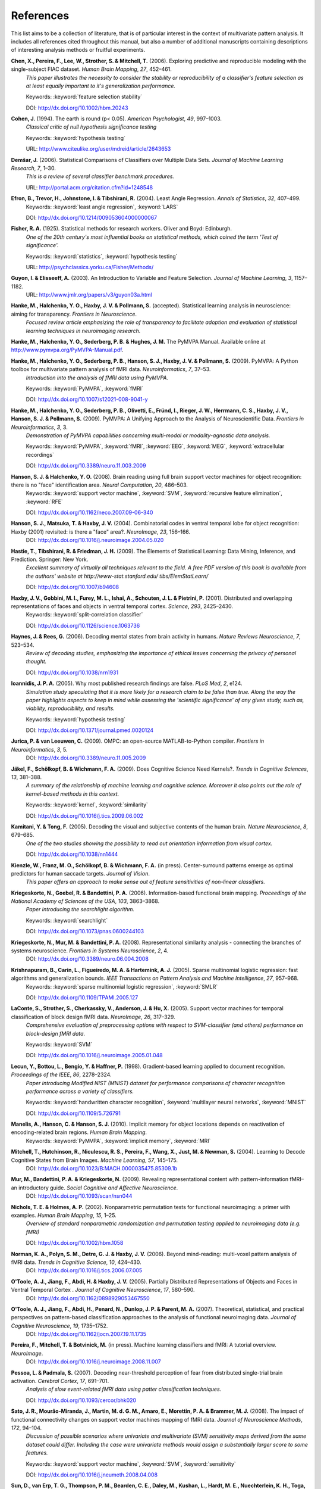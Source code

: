 .. -*- mode: rst; fill-column: 78; indent-tabs-mode: nil -*-
  #
  # THIS IS A GENERATED FILE -- DO NOT EDIT!
  #
  ### ### ### ### ### ### ### ### ### ### ### ### ### ### ### ### ### ### ###
  #
  #   See COPYING file distributed along with the PyMVPA package for the
  #   copyright and license terms.
  #
  ### ### ### ### ### ### ### ### ### ### ### ### ### ### ### ### ### ### ###

.. index:: references

.. _chap_references:

**********
References
**********

This list aims to be a collection of literature, that is of particular interest
in the context of multivariate pattern analysis. It includes all references
cited throughout this manual, but also a number of additional manuscripts
containing descriptions of interesting analysis methods or fruitful
experiments.


.. _CPL+06:

**Chen, X., Pereira, F., Lee, W., Strother, S. & Mitchell, T.** (2006). Exploring predictive and reproducible modeling with the single-subject FIAC dataset. *Human Brain Mapping*, *27*, 452–461.
  *This paper illustrates the necessity to consider the stability or
  reproducibility of a classifier's feature selection as at least equally
  important to it's generalization performance.*

  Keywords: :keyword:`feature selection stability`

  DOI: http://dx.doi.org/10.1002/hbm.20243


.. _Coh94:

**Cohen, J.** (1994). The earth is round (p< 0.05). *American Psychologist*, *49*, 997–1003.
  *Classical critic of null hypothesis significance testing*

  Keywords: :keyword:`hypothesis testing`

  URL: http://www.citeulike.org/user/mdreid/article/2643653


.. _Dem06:

**Demšar, J.** (2006). Statistical Comparisons of Classifiers over Multiple Data Sets. *Journal of Machine Learning Research*, *7*, 1–30.
  *This is a review of several classifier benchmark procedures.*

  URL: http://portal.acm.org/citation.cfm?id=1248548


.. _EHJ+04:

**Efron, B., Trevor, H., Johnstone, I. & Tibshirani, R.** (2004). Least Angle Regression. *Annals of Statistics*, *32*, 407–499.
  Keywords: :keyword:`least angle regression`, :keyword:`LARS`

  DOI: http://dx.doi.org/10.1214/009053604000000067


.. _Fis25:

**Fisher, R. A.** (1925). Statistical methods for research workers. Oliver and Boyd: Edinburgh.
  *One of the 20th century's most influential books on statistical methods, which
  coined the term 'Test of significance'.*

  Keywords: :keyword:`statistics`, :keyword:`hypothesis testing`

  URL: http://psychclassics.yorku.ca/Fisher/Methods/


.. _GE03:

**Guyon, I. & Elisseeff, A.** (2003). An Introduction to Variable and Feature Selection. *Journal of Machine Learning*, *3*, 1157–1182.
  URL: http://www.jmlr.org/papers/v3/guyon03a.html


.. _HHH+10:

**Hanke, M., Halchenko, Y. O., Haxby, J. V. & Pollmann, S.** (accepted). Statistical learning analysis in neuroscience: aiming for transparency. *Frontiers in Neuroscience*.
  *Focused review article emphasizing the role of transparency to facilitate
  adoption and evaluation of statistical learning techniques in neuroimaging
  research.*


.. _HHS+latest:

**Hanke, M., Halchenko, Y. O., Sederberg, P. B. & Hughes, J. M.** The PyMVPA Manual. Available online at http://www.pymvpa.org/PyMVPA-Manual.pdf.

.. _HHS+09a:

**Hanke, M., Halchenko, Y. O., Sederberg, P. B., Hanson, S. J., Haxby, J. V. & Pollmann, S.** (2009). PyMVPA: A Python toolbox for multivariate pattern analysis of fMRI data. *Neuroinformatics*, *7*, 37–53.
  *Introduction into the analysis of fMRI data using PyMVPA.*

  Keywords: :keyword:`PyMVPA`, :keyword:`fMRI`

  DOI: http://dx.doi.org/10.1007/s12021-008-9041-y


.. _HHS+09b:

**Hanke, M., Halchenko, Y. O., Sederberg, P. B., Olivetti, E., Fründ, I., Rieger, J. W., Herrmann, C. S., Haxby, J. V., Hanson, S. J. & Pollmann, S.** (2009). PyMVPA: A Unifying Approach to the Analysis of Neuroscientific Data. *Frontiers in Neuroinformatics*, *3*, 3.
  *Demonstration of PyMVPA capabilities concerning multi-modal or
  modality-agnostic data analysis.*

  Keywords: :keyword:`PyMVPA`, :keyword:`fMRI`, :keyword:`EEG`, :keyword:`MEG`, :keyword:`extracellular recordings`

  DOI: http://dx.doi.org/10.3389/neuro.11.003.2009


.. _HH08:

**Hanson, S. J. & Halchenko, Y. O.** (2008). Brain reading using full brain support vector machines for object recognition: there is no "face" identification area. *Neural Computation*, *20*, 486–503.
  Keywords: :keyword:`support vector machine`, :keyword:`SVM`, :keyword:`recursive feature elimination`, :keyword:`RFE`

  DOI: http://dx.doi.org/10.1162/neco.2007.09-06-340


.. _HMH04:

**Hanson, S. J., Matsuka, T. & Haxby, J. V.** (2004). Combinatorial codes in ventral temporal lobe for object recognition: Haxby (2001) revisited: is there a "face" area?. *NeuroImage*, *23*, 156–166.
  DOI: http://dx.doi.org/10.1016/j.neuroimage.2004.05.020


.. _HTF09:

**Hastie, T., Tibshirani, R. & Friedman, J. H.** (2009). The Elements of Statistical Learning: Data Mining, Inference, and Prediction. Springer: New York.
  *Excellent summary of virtually all techniques relevant to the field. A free PDF
  version of this book is available from the authors' website at
  http://www-stat.stanford.edu/ tibs/ElemStatLearn/*

  DOI: http://dx.doi.org/10.1007/b94608


.. _HGF+01:

**Haxby, J. V., Gobbini, M. I., Furey, M. L., Ishai, A., Schouten, J. L. & Pietrini, P.** (2001). Distributed and overlapping representations of faces and objects in ventral temporal cortex. *Science*, *293*, 2425–2430.
  Keywords: :keyword:`split-correlation classifier`

  DOI: http://dx.doi.org/10.1126/science.1063736


.. _HR06:

**Haynes, J. & Rees, G.** (2006). Decoding mental states from brain activity in humans. *Nature Reviews Neuroscience*, *7*, 523–534.
  *Review of decoding studies, emphasizing the importance of ethical issues
  concerning the privacy of personal thought.*

  DOI: http://dx.doi.org/10.1038/nrn1931


.. _Ioa05:

**Ioannidis, J. P. A.** (2005). Why most published research findings are false. *PLoS Med*, *2*, e124.
  *Simulation study speculating that it is more likely for a research claim to be
  false than true. Along the way the paper highlights aspects to keep in mind
  while assessing the 'scientific significance' of any given study, such as,
  viability, reproducibility, and results.*

  Keywords: :keyword:`hypothesis testing`

  DOI: http://dx.doi.org/10.1371/journal.pmed.0020124


.. _JL09:

**Jurica, P. & van Leeuwen, C.** (2009). OMPC: an open-source MATLAB-to-Python compiler. *Frontiers in Neuroinformatics*, *3*, 5.
  DOI: http://dx.doi.org/10.3389/neuro.11.005.2009


.. _JSW09:

**Jäkel, F., Schölkopf, B. & Wichmann, F. A.** (2009). Does Cognitive Science Need Kernels?. *Trends in Cognitive Sciences*, *13*, 381–388.
  *A summary of the relationship of machine learning and cognitive science.
  Moreover it also points out the role of kernel-based methods in this context.*

  Keywords: :keyword:`kernel`, :keyword:`similarity`

  DOI: http://dx.doi.org/10.1016/j.tics.2009.06.002


.. _KT05:

**Kamitani, Y. & Tong, F.** (2005). Decoding the visual and subjective contents of the human brain. *Nature Neuroscience*, *8*, 679–685.
  *One of the two studies showing the possibility to read out orientation
  information from visual cortex.*

  DOI: http://dx.doi.org/10.1038/nn1444


.. _KFS+09:

**Kienzle, W., Franz, M. O., Schölkopf, B. & Wichmann, F. A.** (in press). Center-surround patterns emerge as optimal predictors for human saccade targets. *Journal of Vision*.
  *This paper offers an approach to make sense out of feature sensitivities of
  non-linear classifiers.*


.. _KGB06:

**Kriegeskorte, N., Goebel, R. & Bandettini, P. A.** (2006). Information-based functional brain mapping. *Proceedings of the National Academy of Sciences of the USA*, *103*, 3863–3868.
  *Paper introducing the searchlight algorithm.*

  Keywords: :keyword:`searchlight`

  DOI: http://dx.doi.org/10.1073/pnas.0600244103


.. _KMB08:

**Kriegeskorte, N., Mur, M. & Bandettini, P. A.** (2008). Representational similarity analysis - connecting the branches of systems neuroscience. *Frontiers in Systems Neuroscience*, *2*, 4.
  DOI: http://dx.doi.org/10.3389/neuro.06.004.2008


.. _KCF+05:

**Krishnapuram, B., Carin, L., Figueiredo, M. A. & Hartemink, A. J.** (2005). Sparse multinomial logistic regression: fast algorithms and generalization bounds. *IEEE Transactions on Pattern Analysis and Machine Intelligence*, *27*, 957–968.
  Keywords: :keyword:`sparse multinomial logistic regression`, :keyword:`SMLR`

  DOI: http://dx.doi.org/10.1109/TPAMI.2005.127


.. _LSC+05:

**LaConte, S., Strother, S., Cherkassky, V., Anderson, J. & Hu, X.** (2005). Support vector machines for temporal classification of block design fMRI data. *NeuroImage*, *26*, 317–329.
  *Comprehensive evaluation of preprocessing options with respect to
  SVM-classifier (and others) performance on block-design fMRI data.*

  Keywords: :keyword:`SVM`

  DOI: http://dx.doi.org/10.1016/j.neuroimage.2005.01.048


.. _LBB+98:

**Lecun, Y., Bottou, L., Bengio, Y. & Haffner, P.** (1998). Gradient-based learning applied to document recognition. *Proceedings of the IEEE*, *86*, 2278–2324.
  *Paper introducing Modified NIST (MNIST) dataset for performance comparisons of
  character recognition performance across a variety of classifiers.*

  Keywords: :keyword:`handwritten character recognition`, :keyword:`multilayer neural networks`, :keyword:`MNIST`

  DOI: http://dx.doi.org/10.1109/5.726791


.. _MHH10:

**Manelis, A., Hanson, C. & Hanson, S. J.** (2010). Implicit memory for object locations depends on reactivation of encoding-related brain regions. *Human Brain Mapping*.
  Keywords: :keyword:`PyMVPA`, :keyword:`implicit memory`, :keyword:`MRI`


.. _MHN+04:

**Mitchell, T., Hutchinson, R., Niculescu, R. S., Pereira, F., Wang, X., Just, M. & Newman, S.** (2004). Learning to Decode Cognitive States from Brain Images. *Machine Learning*, *57*, 145–175.
  DOI: http://dx.doi.org/10.1023/B:MACH.0000035475.85309.1b


.. _MBK09:

**Mur, M., Bandettini, P. A. & Kriegeskorte, N.** (2009). Revealing representational content with pattern-information fMRI–an introductory guide. *Social Cognitive and Affective Neuroscience*.
  DOI: http://dx.doi.org/10.1093/scan/nsn044


.. _NH02:

**Nichols, T. E. & Holmes, A. P.** (2002). Nonparametric permutation tests for functional neuroimaging: a primer with examples. *Human Brain Mapping*, *15*, 1–25.
  *Overview of standard nonparametric randomization and permutation testing
  applied to neuroimaging data (e.g. fMRI)*

  DOI: http://dx.doi.org/10.1002/hbm.1058


.. _NPD+06:

**Norman, K. A., Polyn, S. M., Detre, G. J. & Haxby, J. V.** (2006). Beyond mind-reading: multi-voxel pattern analysis of fMRI data. *Trends in Cognitive Science*, *10*, 424–430.
  DOI: http://dx.doi.org/10.1016/j.tics.2006.07.005


.. _OJA+05:

**O'Toole, A. J., Jiang, F., Abdi, H. & Haxby, J. V.** (2005). Partially Distributed Representations of Objects and Faces in Ventral Temporal Cortex . *Journal of Cognitive Neuroscience*, *17*, 580–590.
  DOI: http://dx.doi.org/10.1162/0898929053467550


.. _OJA+07:

**O'Toole, A. J., Jiang, F., Abdi, H., Penard, N., Dunlop, J. P. & Parent, M. A.** (2007). Theoretical, statistical, and practical perspectives on pattern-based classification approaches to the analysis of functional neuroimaging data. *Journal of Cognitive Neuroscience*, *19*, 1735–1752.
  DOI: http://dx.doi.org/10.1162/jocn.2007.19.11.1735


.. _PMB+IP:

**Pereira, F., Mitchell, T. & Botvinick, M.** (in press). Machine learning classifiers and fMRI: A tutorial overview. *NeuroImage*.
  DOI: http://dx.doi.org/10.1016/j.neuroimage.2008.11.007


.. _PP07:

**Pessoa, L. & Padmala, S.** (2007). Decoding near-threshold perception of fear from distributed single-trial brain activation. *Cerebral Cortex*, *17*, 691–701.
  *Analysis of slow event-related fMRI data using patter classification techniques.*

  DOI: http://dx.doi.org/10.1093/cercor/bhk020


.. _SMM+08:

**Sato, J. R., Mourão-Miranda, J., Martin, M. d. G. M., Amaro, E., Morettin, P. A. & Brammer, M. J.** (2008). The impact of functional connectivity changes on support vector machines mapping of fMRI data. *Journal of Neuroscience Methods*, *172*, 94–104.
  *Discussion of possible scenarios where univariate and multivariate (SVM)
  sensitivity maps derived from the same dataset could differ. Including the
  case were univariate methods would assign a substantially larger score to
  some features.*

  Keywords: :keyword:`support vector machine`, :keyword:`SVM`, :keyword:`sensitivity`

  DOI: http://dx.doi.org/10.1016/j.jneumeth.2008.04.008


.. _SET+09:

**Sun, D., van Erp, T. G., Thompson, P. M., Bearden, C. E., Daley, M., Kushan, L., Hardt, M. E., Nuechterlein, K. H., Toga, A. W. & Cannon, T. D.** (2009). Elucidating an MRI-Based Neuroanatomic Biomarker for Psychosis: Classification Analysis Using Probabilistic Brain Atlas and Machine Learning Algorithms. *Biological Psychiatry*.
  *First published study employing PyMVPA for MRI-based analysis of Psychosis.*

  Keywords: :keyword:`PyMVPA`, :keyword:`psychosis`, :keyword:`MRI`

  DOI: http://dx.doi.org/10.1016/j.biopsych.2009.07.019


.. _Vap95:

**Vapnik, V.** (1995). The Nature of Statistical Learning Theory. Springer: New York.
  Keywords: :keyword:`support vector machine`, :keyword:`SVM`


.. _WCW+07:

**Wang, Z., Childress, A. R., Wang, J. & Detre, J. A.** (2007). Support vector machine learning-based fMRI data group analysis. *NeuroImage*, *36*, 1139–51.
  Keywords: :keyword:`support vector machine`, :keyword:`SVM`, :keyword:`group analysis`

  DOI: http://dx.doi.org/10.1016/j.neuroimage.2007.03.072


.. _Wri09:

**Wright, D.** (2009). Ten Statisticians and Their Impacts for Psychologists. *Perspectives on Psychological Science*, *4*, 587–597.
  *Historical excurse into the life of 10 prominent statisticians of XXth century
  and their scientific contributions.*

  Keywords: :keyword:`statistics`, :keyword:`hypothesis testing`

  DOI: http://dx.doi.org/10.1111/j.1745-6924.2009.01167.x


.. _ZH05:

**Zou, H. & Hastie, T.** (2005). Regularization and variable selection via the elastic net. *Journal of the Royal Statistical Society Series B*, *67*, 301–320.
  URL: http://www-stat.stanford.edu/%7Ehastie/Papers/B67.2%20(2005)%20301-320%20Zou%20%26%20Hastie.pdf




